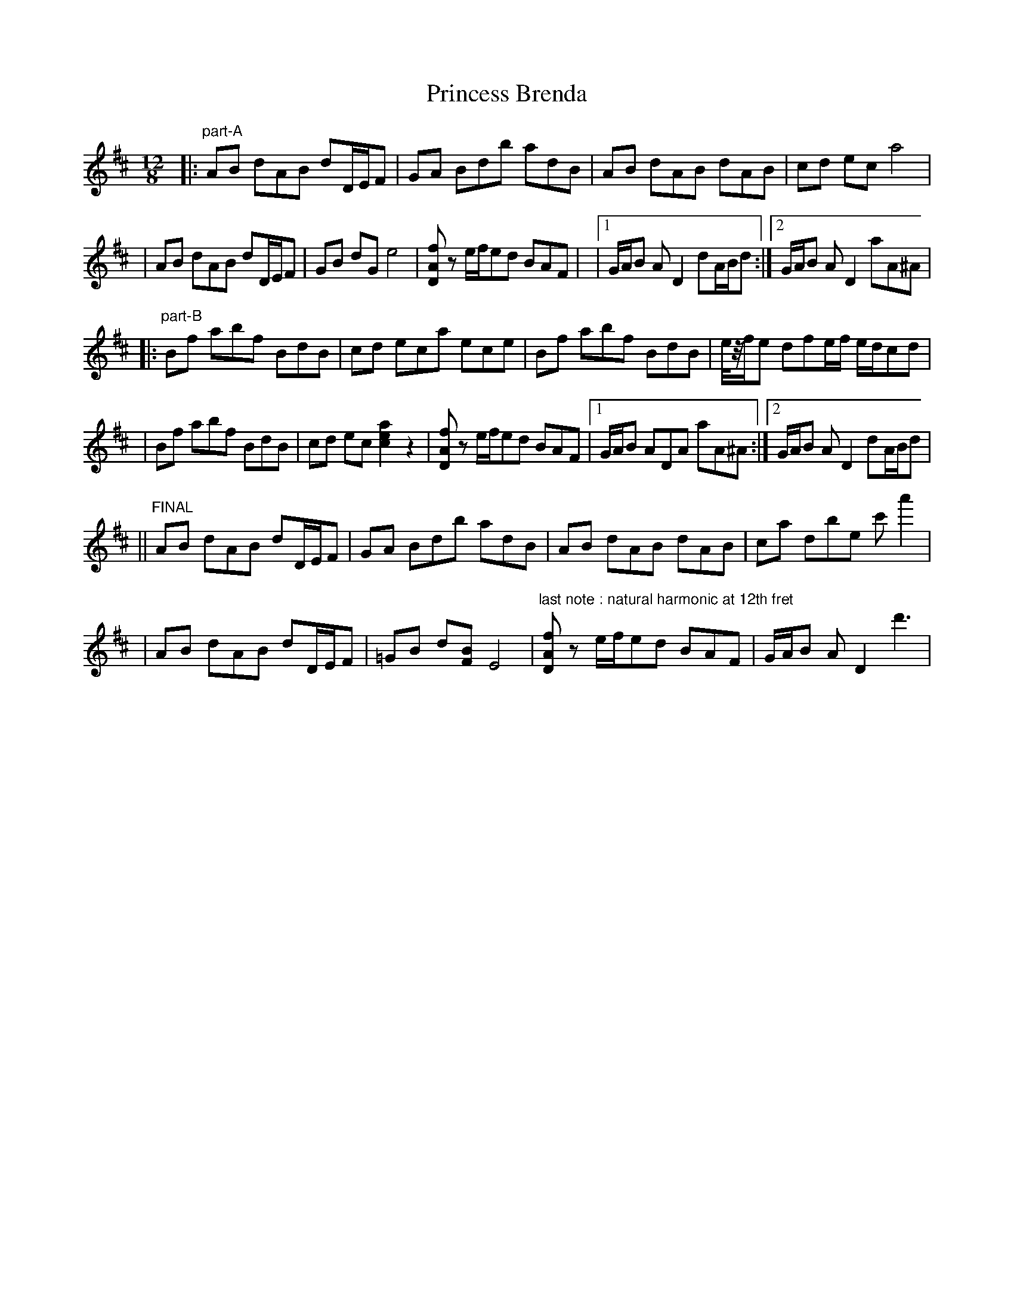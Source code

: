 X: 1
T: Princess Brenda
Z: Titoo
S: https://thesession.org/tunes/15672#setting29415
R: slide
M: 12/8
L: 1/8
K: Dmaj
|:"part-A"AB dAB dD/E/F |GA Bdb adB |AB dAB dAB |cd eca4 |
|AB dAB dD/E/F |GB dGe4 |[fAD]z e/f/ed BAF | \
|1G/A/B AD2 dA/B/d :|2G/A/B AD2 aA^A |
|:"part-B"Bf abf BdB |cd eca ece |Bf abf BdB |e/4z/4f/e dfe/f/ e/d/cd |
|Bf abf BdB |cd ec[a2e2c2]z2 |[fAD]z e/f/ed BAF |1G/A/B ADA aA^A :|2G/A/B AD2 dA/B/d |
||"FINAL"AB dAB dD/E/F | GA Bdb adB |AB dAB dAB |ca dbe c'a'2 |
|AB dAB dD/E/F |=GB d[BF]E4 |"last note : natural harmonic at 12th fret"[fAD]z e/f/ed BAF |G/A/B AD2 d'3 |
